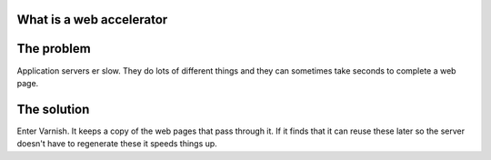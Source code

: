 .. _tutorial-web_accelerator:

What is a web accelerator
-------------------------


The problem
-----------

Application servers  er slow. They do lots of different things and
they can sometimes take seconds to complete a web page.

The solution
------------

Enter Varnish. It keeps a copy of the web pages that pass through
it. If it finds that it can reuse these later so the server doesn't
have to regenerate these it speeds things up.



